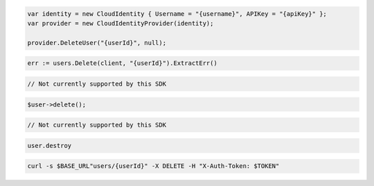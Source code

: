 .. code-block:: csharp

  var identity = new CloudIdentity { Username = "{username}", APIKey = "{apiKey}" };
  var provider = new CloudIdentityProvider(identity);

  provider.DeleteUser("{userId}", null);

.. code-block:: go

  err := users.Delete(client, "{userId}").ExtractErr()

.. code-block:: java

.. code-block:: javascript

  // Not currently supported by this SDK

.. code-block:: php

  $user->delete();

.. code-block:: python

  // Not currently supported by this SDK

.. code-block:: ruby

  user.destroy

.. code-block:: sh

  curl -s $BASE_URL"users/{userId}" -X DELETE -H "X-Auth-Token: $TOKEN"

